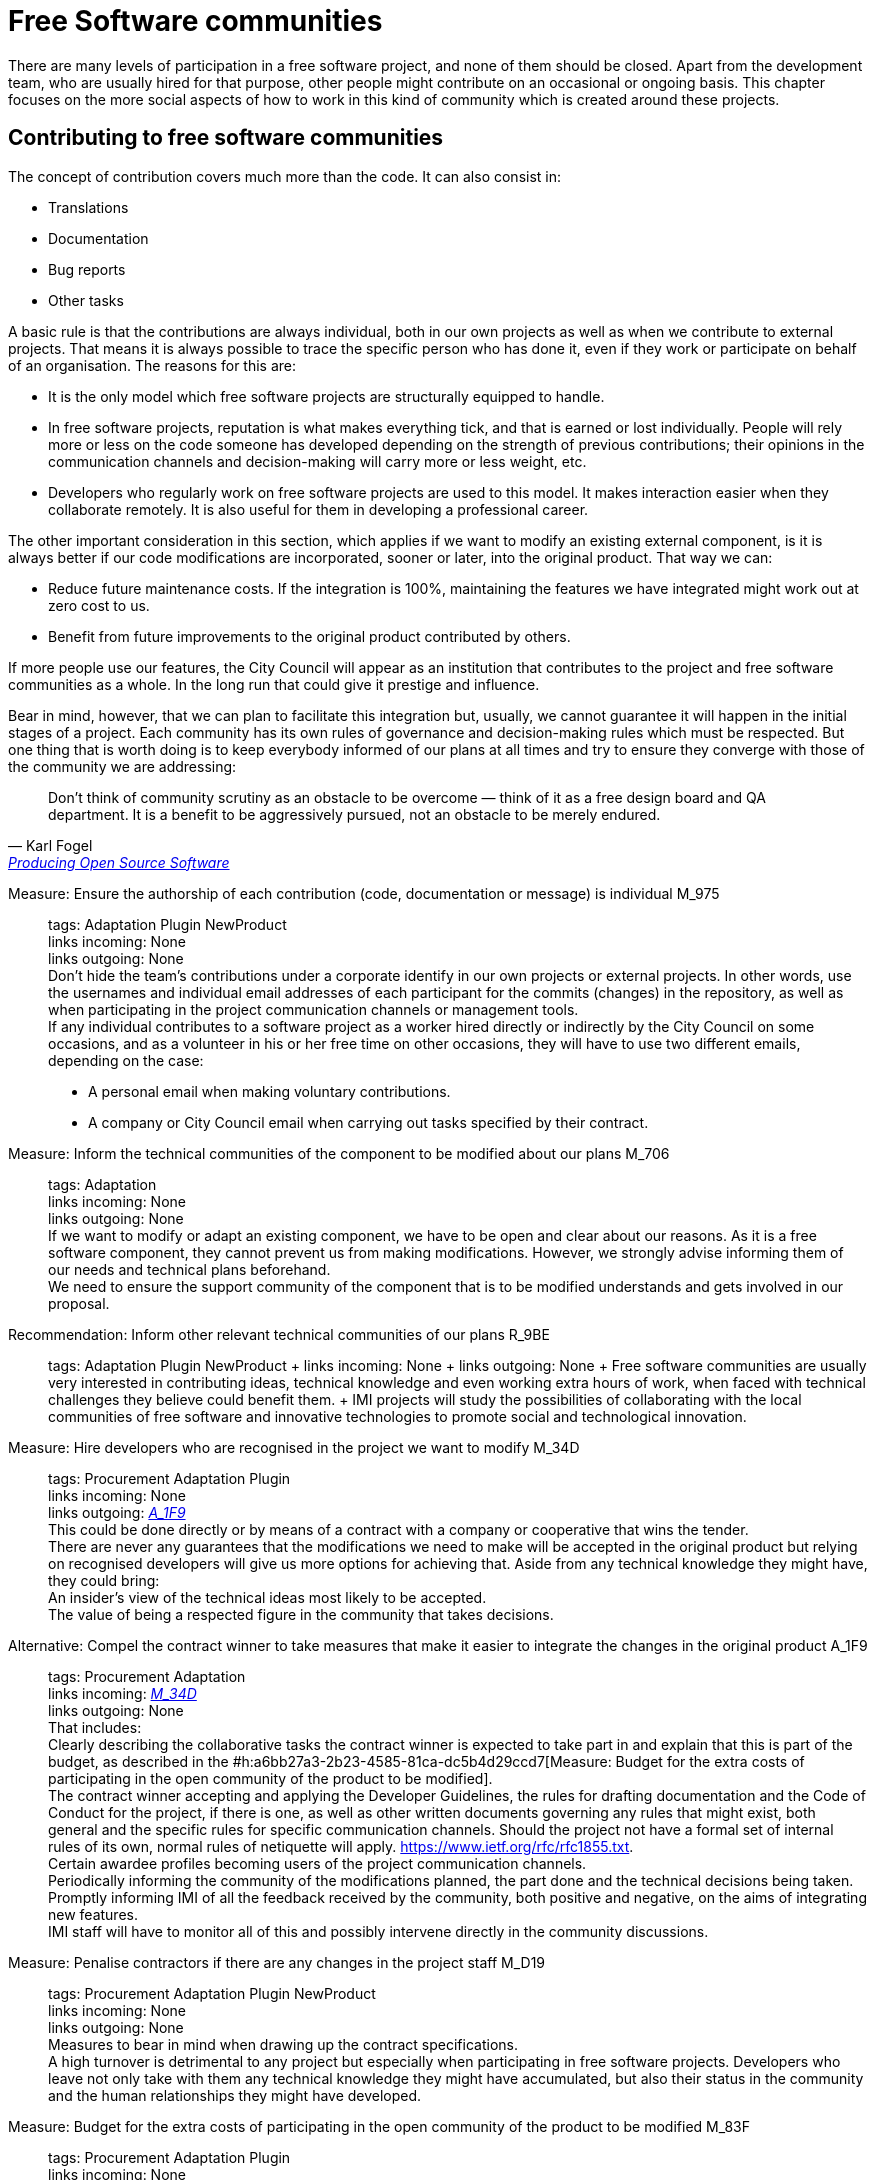 = Free Software communities

There are many levels of participation in a free software project, and none of them should be closed.
Apart from the development team, who are usually hired for that purpose, other people might contribute on an occasional or ongoing basis.
This chapter focuses on the more social aspects of how to work in this kind of community which is created around these projects.

== Contributing to free software communities

The concept of contribution covers much more than the code.
It can also consist in:

* Translations
* Documentation
* Bug reports
* Other tasks

A basic rule is that the contributions are always individual, both in our own projects as well as when we contribute to external projects.
That means it is always possible to trace the specific person who has done it, even if they work or participate on behalf of an organisation.
The reasons for this are:

* It is the only model which free software projects are structurally equipped to handle.

* In free software projects, reputation is what makes everything tick, and that is earned or lost individually.
People will rely more or less on the code someone has developed depending on the strength of previous contributions; their opinions in the communication channels and decision-making will carry more or less weight, etc.

* Developers who regularly work on free software projects are used to this model.
It makes interaction easier when they collaborate remotely.
It is also useful for them in developing a professional career.

The other important consideration in this section, which applies if we want to modify an existing external component, is it is always better if our code modifications are incorporated, sooner or later, into the original product.
That way we can:

* Reduce future maintenance costs.
If the integration is 100%, maintaining the features we have integrated might work out at zero cost to us.

* Benefit from future improvements to the original product contributed by others.

If more people use our features, the City Council will appear as an institution that contributes to the project and free software communities as a whole.
In the long run that could give it prestige and influence.

Bear in mind, however, that we can plan to facilitate this integration but, usually, we cannot guarantee it will happen in the initial stages of a project.
Each community has its own rules of governance and decision-making rules which must be respected.
But one thing that is worth doing is to keep everybody informed of our plans at all times and try to ensure they converge with those of the community we are addressing:

:quote-url: pass:macros[https://producingoss.com/en/contracting.html#community-review-acceptance[Producing Open Source Software]]
[quote, Karl Fogel, {quote-url}]
Don't think of community scrutiny as an obstacle to be overcome — think of it as a free design board and QA department.
It is a benefit to be aggressively pursued, not an obstacle to be merely endured.

Measure: Ensure the authorship of each contribution (code, documentation or message) is individual M_975::
  tags: Adaptation Plugin NewProduct
  +
  links incoming: None
  +
  links outgoing: None
  +
  Don’t hide the team’s contributions under a corporate identify in our own projects or external projects.
In other words, use the usernames and individual email addresses of each participant for the commits (changes) in the repository, as well as when participating in the project communication channels or management tools.
  +
  If any individual contributes to a software project as a worker hired directly or indirectly by the City Council on some occasions, and as a volunteer in his or her free time on other occasions, they will have to use two different emails, depending on the case:
  +
  * A personal email when making voluntary contributions.

  * A company or City Council email when carrying out tasks specified by their contract.

Measure: Inform the technical communities of the component to be modified about our plans M_706::
  tags: Adaptation
  +
  links incoming: None
  +
  links outgoing: None
  +
  If we want to modify or adapt an existing component, we have to be open and clear about our reasons.
As it is a free software component, they cannot prevent us from making modifications.
However, we strongly advise informing them of our needs and technical plans beforehand.
  +
  We need to ensure the support community of the component that is to be modified understands and gets involved in our proposal.

Recommendation: Inform other relevant technical communities of our plans R_9BE::
  tags: Adaptation Plugin NewProduct
  +
  links incoming: None
  +
  links outgoing: None
  +
  Free software communities are usually very interested in contributing ideas, technical knowledge and even working extra hours of work, when faced with technical challenges they believe could benefit them.
  +
  IMI projects will study the possibilities of collaborating with the local communities of free software and innovative technologies to promote social and technological innovation.

[[M_34D]]

Measure: Hire developers who are recognised in the project we want to modify M_34D::
  tags: Procurement Adaptation Plugin
  +
  links incoming: None
  +
  links outgoing: link:#A_1F9[_A_1F9_]
  +
  This could be done directly or by means of a contract with a company or cooperative that wins the tender.
  +
  There are never any guarantees that the modifications we need to make will be accepted in the original product but relying on recognised developers will give us more options for achieving that.
Aside from any technical knowledge they might have, they could bring:
  +
  An insider’s view of the technical ideas most likely to be accepted.
  +
  The value of being a respected figure in the community that takes decisions.

[[A_1F9]]

Alternative: Compel the contract winner to take measures that make it easier to integrate the changes in the original product A_1F9::
  tags: Procurement Adaptation
  +
  links incoming: link:#M_34D[_M_34D_]
  +
  links outgoing: None
  +
  That includes:
  +
  Clearly describing the collaborative tasks the contract winner is expected to take part in and explain that this is part of the budget, as described in the #h:a6bb27a3-2b23-4585-81ca-dc5b4d29ccd7[Measure: Budget for the extra costs of participating in the open community of the product to be modified].
  +
  The contract winner accepting and applying the Developer Guidelines, the rules for drafting documentation and the Code of Conduct for the project, if there is one, as well as other written documents governing any rules that might exist, both general and the specific rules for specific communication channels.
Should the project not have a formal set of internal rules of its own, normal rules of netiquette will apply.
https://www.ietf.org/rfc/rfc1855.txt.
  +
  Certain awardee profiles becoming users of the project communication channels.
  +
  Periodically informing the community of the modifications planned, the part done and the technical decisions being taken.
  +
  Promptly informing IMI of all the feedback received by the community, both positive and negative, on the aims of integrating new features.
  +
  IMI staff will have to monitor all of this and possibly intervene directly in the community discussions.

Measure: Penalise contractors if there are any changes in the project staff M_D19::
  tags: Procurement Adaptation Plugin NewProduct
  +
  links incoming: None
  +
  links outgoing: None
  +
  Measures to bear in mind when drawing up the contract specifications.
  +
  A high turnover is detrimental to any project but especially when participating in free software projects.
Developers who leave not only take with them any technical knowledge they might have accumulated, but also their status in the community and the human relationships they might have developed.

Measure: Budget for the extra costs of participating in the open community of the product to be modified M_83F::
  tags: Procurement Adaptation Plugin
  +
  links incoming: None
  +
  links outgoing: None
  +
  It needs to be specified in as much detail as possible
to what extent IMI expects the contract awardee to be involved in the project and disseminate the features to be developed among:
  +
  * The development communities involved

  * Potential users

Recommendation: Maintain a permanent private communication channel for discussing conflicts of interest R_29C::
  tags: Adaptation Plugin
  +
  links incoming: None
  +
  links outgoing: None
  +
  Ideally a mail thread.
  +
  When people are hired to take part in an established free software project, especially if they are developers that were already taking part in it, there could be a conflict of interest between the City Council project and the original source project.
The developers will have the feeling they have to serve two superiors and cannot always satisfy both.
  +
  We have to ask for maximum transparency in these cases and try to anticipate these situations.

== Free software community management and governance

Measure: Recognise people who make contributions to the project M_F2E::
  tags: Plugin NewProduct
  +
  links incoming: None
  +
  links outgoing: None
  +
  In a `CONTRIBUTORS` file in the repository’s root directory.
Individually.

Recommendation: Budget for the extra cost of encouraging the creation of a free software community R_3F3::
  tags: NewProduct
  +
  links incoming: None
  +
  links outgoing: None
  +
  This includes things such as
developers dedicating time on:
  +
  * Revising the code of others
  * Replying to messages in the project communication channels
  * Intervening in StackOverflow

Measure: Draw up and update an internal document establishing the level of commitment we want from each party M_654::
  tags: NewProduct
  +
  links incoming: None
  +
  links outgoing: None
  +
  Pay special attention to
possible early adopters.

Recommendation: In the contract, stipulate that the awardee has to include external contributions if the City Council so decides R_39A::
  tags: Procurement Plugin
NewProduct Publication
  +
  links incoming: None
  +
  links outgoing: None
  +
  Example clause: *External contributions*.
  +
  While the contract remains in force, including the warranty period, the awardee has an obligation to integrate any external contributions that Barcelona City Council considers will improve the source code or the public documentation and which do not involve developing features not provided for in the contract, for example, those that fix bugs.

Measure: Publish brief Developer Guidelines M_4F5::
  tags: Day1 Plugin NewProduct Publication
  +
  links incoming: None
  +
  links outgoing: None
  +
  These guidelines establish the technical and social conventions that determine interactions between developers, and between developers and users.
They apply to all developers, both those hired by the City Council and external developers, as well as Council staff.
  +
  They must be drawn up in English and either be a GitHub wiki page or a test file with light markup language.
  +
  The guidelines might grow over time but, initially, only three things need to be made clear:
  +
  What communication channels the project has and what each one is used for.
  +
  Instructions on how to report bugs and how to make contributions to the project.
  +
  A brief description of project governance: who takes decisions and how.
In many cases the only thing that needs to be said is that while the contract is in force, the City Council will prioritise the features to be developed and the bugs to be sorted out.
The Council also has the last word on the technical solutions to be adopted, the contributions to be integrated and the versions to be published.
It might also be mentioned that in the future an appropriate governance model will be studied for the project’s changing circumstances.
  +
  These Developer Guidelines should, as a minimum, be linked from:
  +
  The `README` file of the main repository.

Recommendation: Publish detailed Developer Guidelines (if the project grows) R_0BD::
  tags: Plugin NewProduct Publication
  +
  links incoming: None
  +
  links outgoing: None
  +
  For big projects, and without it being the first measure to adopt, it could be useful to work on and publish some broader, more detailed Developer Guidelines than those proposed in the
link:#publicar-breus-directrius-desenvolupadors[Measure: (Day 1) Publish brief Developer Guidelines].
  +
  Things that might be included:
  +
  Codification conventions
  +
  Documentation conventions
  +
  Some examples:
  +
  http://subversion.apache.org/docs/community-guide/
  +
  https://wiki.documentfoundation.org/Development

Recommendation: Draw up a governance model for the global community that supports the product R_5F4::
  tags: NewProduct Publication
  +
  links incoming: None
  +
  links outgoing: None
  +
  Projects that generate entirely free software tools and systems by means of a development service promoted and financed by the City Council will have to include a governance model that includes, among other things, an approach to defining the community (of other councils, specialists such as geodata or libraries, etc.), the support tools, communication and marketing, the processes for including external contributions, managing intellectual property and sustainability after the project.
  +
  Community governance and the technical management of these projects, including approval of the code for its incorporation in the project and defining the requirements (roadmap), are different aspects.
A diversity of contributions will be encouraged, although IMI will retain effective control over developments financed using public funds.

== Proper use of the communication channels

Measure: Avoid private debates M_D79::
  tags: Adaptation Plugin NewProduct
  +
  links incoming: None
  +
  links outgoing: None
  +
  It is very tempting to have closed discussion forums where a small group of people discuss all the aspects of the project, on both a technical and a social level, and from there come the decisions.
But it needs to be borne in mind that open, public communication channels are essential to free software projects, so everyone can read them and subscribe to them with a certain ease.
The reasons are as follows:
  +
  * It is very difficult for people to want to make significant contributions to a project where the decisions are taken in a non-transparent way, like a “fait accompli” policy.
That does not mean that project governance has to work like a democracy.
The essential prerequisite is *transparency*: people will want to know why and how decisions are taken, and perhaps have their say, without the option they put forward necessarily being the one chosen.
Experienced developers know that the project has certain needs and not everyone can take part in decision-making with the same weight.
When in the end decisions are taken by the City Council, everyone will understand that if it is made clear from the start, as specified in the link:#publicar-breus-directrius-desenvolupadors[Measure: (Day 1) Publish brief Developer Guidelines].
  +
  * It is surprising how many good ideas can be selflessly expressed through the public communication channels,
if all aspects of the project are discussed there in a friendly working climate.
  +
  * If the communication takes place in public mail lists and is then filed,
anyone can consult the decision log and avoid repeating previous discussions.
  +
  * Open, public channels foster a more effective, polite and assertive communication culture.

Measure: Establish the “Contributor Covenant” as the Code of Conduct for the project and its communication channels M_305::
  tags: Plugin NewProduct
  +
  links incoming: None
  +
  links outgoing: None
  +
  A project’s *Code of Conduct* is a document or series of documents that regulates the social rules of participants’ conduct when taking part in the project, including the following aspects:
  +
  Participation rules in all online communication channels associated with the project, such as chat rooms, public and private mail lists, issue managers, feature development tools and pull requests, wikis, blogs, Twitter, forums, etc.
  +
  Conduct rules for face-to-face activities of the community associated with the project, such as meetings and conferences.
  +
  A code of conduct serves as a written reference for behaviour that is considered inappropriate for people taking part in the project. More specifically, the https://www.contributor-covenant.org/ has been used by many free software projects lately, so it may be familiar to lots of developers already.
It has also been translated into various languages.
  +
  Create a link from at least:
  +
  The `README` file of the main repository.
  +
  The Developer Guidelines in the _Measure_: _(Day 1) Publish brief Developer Guidelines_.

Measure: Don’t allow any insults or personal attacks in the communication channels M_D61::
  tags: Plugin NewProduct
  +
  links incoming: None
  +
  links outgoing: None
  +
  A policy of zero tolerance should be maintained in this regard.
That doesn’t mean expelling people at the drop of a hat (sometimes that would not even be possible), it means someone has to be in charge of systematically pointing out that certain types of behaviour are not tolerated in this project.
  +
  If it is considered opportune, they can refer to the relevant sections of the Code of Conduct (#h:c3405dee-679e-42e0-9ba6-141a0ad06965[Measure: Establish the “Contributor Covenant” as the Code of Conduct for the project and its communication channels]).
  +
  At http://producingoss.com/en/setting-tone.html#prevent-rudeness there is some information on how to handle these situations.
